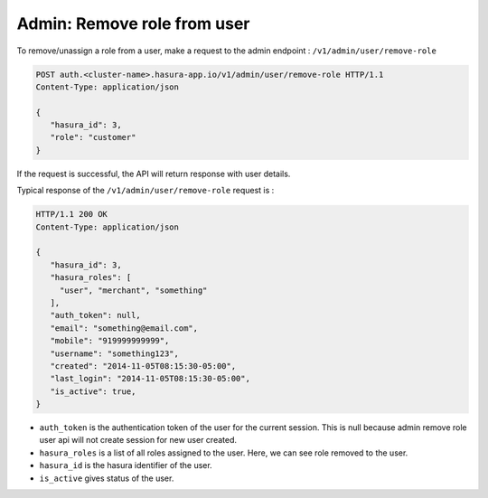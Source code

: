 Admin: Remove role from user
============================

To remove/unassign a role from a user, make a request to the admin endpoint : ``/v1/admin/user/remove-role``

.. code-block:: http

   POST auth.<cluster-name>.hasura-app.io/v1/admin/user/remove-role HTTP/1.1
   Content-Type: application/json

   {
      "hasura_id": 3,
      "role": "customer"
   }


If the request is successful, the API will return response with user details.

Typical response of the ``/v1/admin/user/remove-role`` request is :

.. code-block:: http

   HTTP/1.1 200 OK
   Content-Type: application/json

   {
      "hasura_id": 3,
      "hasura_roles": [
        "user", "merchant", "something"
      ],
      "auth_token": null,
      "email": "something@email.com",
      "mobile": "919999999999",
      "username": "something123",
      "created": "2014-11-05T08:15:30-05:00",
      "last_login": "2014-11-05T08:15:30-05:00",
      "is_active": true,
   }


* ``auth_token``  is the authentication token of the user for the current session.
  This is null because admin remove role user api will not create session for new user created.

* ``hasura_roles``  is a list of all roles assigned to the user. Here, we can see role removed to the user.

* ``hasura_id``  is the hasura identifier of the user.

* ``is_active``  gives status of the user.
